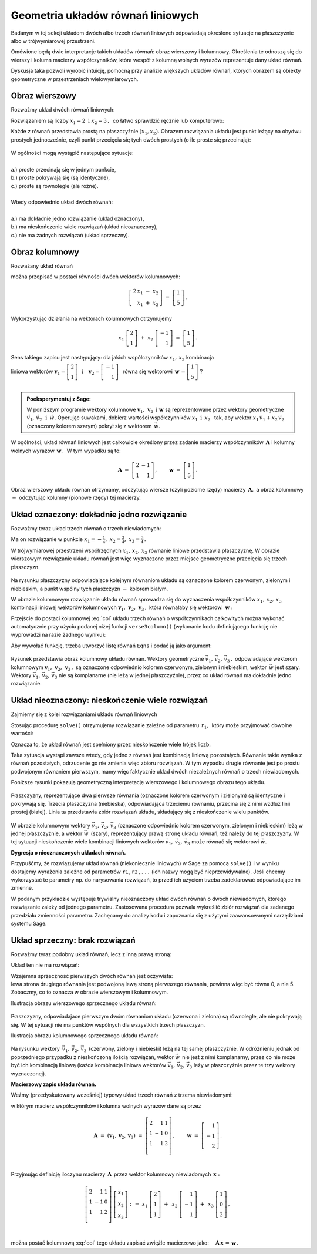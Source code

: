.. -*- coding: utf-8 -*-

Geometria układów równań liniowych
----------------------------------

Badanym w tej sekcji układom dwóch albo trzech równań liniowych odpowiadają 
określone sytuacje na płaszczyźnie albo w trójwymiarowej przestrzeni.

Omówione będą dwie interpretacje takich układów równań: 
obraz wierszowy i kolumnowy.
Określenia te odnoszą się do wierszy i kolumn macierzy współczynników, 
która wespół z kolumną wolnych wyrazów reprezentuje dany układ równań.

Dyskusja taka pozwoli wyrobić intuicję, pomocną przy analizie 
większych układów równań, których obrazem są obiekty geometryczne 
w przestrzeniach wielowymiarowych.

Obraz wierszowy
~~~~~~~~~~~~~~~

Rozważmy układ dwóch równań liniowych:

.. math::
   :nowrap:
   
   \begin{alignat*}{3}
   2\,x_1 & {\,} - {\,} & x_2 & {\;} = {\;} & 1 \\ 
   x_1 & {\,} + {\,}& x_2 & {\;} = {\;} & 5     \\
   \end{alignat*}
   
Rozwiązaniem są liczby :math:`\ x_1=2\ \; \text{i} \ \; x_2=3\,,\:` 
co łatwo sprawdzić ręcznie lub komputerowo:

.. sagecellserver::

   var('x1 x2')
   
   eq1 = 2*x1-x2==1
   eq2 = x1+x2==5

   show(solve([eq1,eq2],[x1,x2]))
   
| Każde z równań przedstawia prostą na płaszczyźnie :math:`(x_1,x_2).`   
  Obrazem rozwiązania układu jest punkt leżący na obydwu prostych jednocześnie,
  czyli punkt przecięcia się tych dwóch prostych (o ile proste się przecinają):

.. figure:: figures/Rys_0.png
   :height: 10 cm
   :width: 10 cm
   :scale: 70 %
   :align: center

| W ogólności mogą wystąpić następujące sytuacje:
|
| a.) :math:`\ ` proste przecinają się w jednym punkcie,
| b.) :math:`\ ` proste pokrywają się (są identyczne),
| c.) :math:`\ ` proste są równoległe (ale różne).
|
| Wtedy odpowiednio układ dwóch równań:
|
| a.) :math:`\ ` ma dokładnie jedno rozwiązanie (układ oznaczony),
| b.) :math:`\ ` ma nieskończenie wiele rozwiązań (układ nieoznaczony),
| c.) :math:`\ ` nie ma żadnych rozwiązań (układ sprzeczny).

Obraz kolumnowy
~~~~~~~~~~~~~~~
 
Rozważany układ równań

.. math::
   :nowrap:
   
   \begin{alignat*}{3}
   2\,x_1 & {\,} - {\,} & x_2 & {\;} = {\;} & 1 \\ 
   x_1 & {\,} + {\,}& x_2 & {\;} = {\;} & 5     \\
   \end{alignat*}

można przepisać w postaci równości dwóch wektorów kolumnowych:

.. math::
   
   \left[\begin{array}{r} 2\,x_1\ -\ x_2 \\ x_1\ +\ x_2 \end{array}\right]
   \ =\ 
   \left[\begin{array}{c} 1 \\ 5 \end{array}\right]\,.

Wykorzystując działania na wektorach kolumnowych otrzymujemy

.. Wykorzystując operację dodawania wektorów kolumnowych otrzymujemy

.. .. math::
   
   \left[\begin{array}{r} 2x_1 \\ x_1 \end{array}\right]\ +\   
   \left[ \begin{array}{r} -x_2 \\ x_2 \end{array}\right] \ =\  
   \left[\begin{array}{r} 1 \\ 5 \end{array}\right]\,,

.. a odwołując się do definicji iloczynu wektora kolumnowego przez liczbę mamy:

.. math::

   x_1\ \left[\begin{array}{r} 2 \\ 1 \end{array}\right] \ + \ 
   x_2\ \left[\begin{array}{r} -1 \\ 1 \end{array}\right] \ = \ 
   \left[\begin{array}{r} 1 \\ 5 \end{array}\right]\,.

Sens takiego zapisu jest następujący: :math:`\;` dla jakich współczynników 
:math:`\;x_{1},\,x_{2}\ \;` kombinacja

liniowa wektorów 
:math:`\ \ \boldsymbol{v}_1=\left[\begin{array}{r} 2 \\ 1 \end{array}\right]
\ \ \,\text{i}\quad\boldsymbol{v}_2=
\left[\begin{array}{r} -1 \\ 1 \end{array}\right]\ \,` równa się wektorowi 
:math:`\ \,\boldsymbol{w}\,=
\left[ \begin{array}{r} 1 \\5 \end{array} \right]\ `? :math:`\\ \\`

.. .. sidebar:: Kombinacja liniowa.

   | Kombinacja liniowa :math:`\ \,\boldsymbol{w}\ \,` wektorów
     :math:`\ \,\boldsymbol{v}_1\ \ \text{i}\ \ \,\boldsymbol{v}_2\ `
   | o współczynnikach liczbowych :math:`\ \,x_1\ \ \text{i}\ \ \, x_2\,` 
   | jest z definicji ich :math:`\ ` "sumą ważoną" :math:`\ ` postaci
   |
   | :math:`\qquad\qquad\boldsymbol{w}\ =
     \ x_1\,\boldsymbol{v}_1 + x_2\,\boldsymbol{v}_2\,.`
   |

.. admonition:: Poeksperymentuj z Sage:
   
   W poniższym programie wektory kolumnowe 
   :math:`\;\boldsymbol{v}_1,\,\boldsymbol{v}_2\ \ \text{i}\ \ \boldsymbol{w}\ `
   są reprezentowane przez wektory geometryczne 
   :math:`\;\vec{v}_1,\,\vec{v}_2\ \ \,\text{i}\ \ \,\vec{w}.\ `
   Operując suwakami, dobierz wartości współczynników 
   :math:`\ x_1\ \ \text{i}\ \ \,x_2\ \,`
   tak, aby wektor :math:`\;x_1\,\vec{v}_1 + x_2\,\vec{v}_2\;` 
   (oznaczony kolorem szarym) pokrył się z wektorem :math:`\,\vec{w}`.

.. sagecellserver::

   v1 = vector([2,1]); v2 = vector([-1,1]); w = vector([1,5])

   @interact

   def _(x1=('$$x_1:$$', slider(0,3,1/2, default=3)),
         x2=('$$x_2:$$', slider(0,3,1/2, default=2))):

       plt = arrow((0,0),v1, color='green',
              legend_label=' $v_1$', legend_color='black', zorder=5) +\
             arrow((0,0),v2, color='red',
              legend_label=' $v_2$', legend_color='black', zorder=5) +\
             arrow((0,0),w, color='black',
              legend_label=' $w$', legend_color='black', zorder=5) +\
             arrow((0,0),x1*v1, color='gray', width=1, arrowsize=3) +\
             arrow((0,0),x2*v2, color='gray', width=1, arrowsize=3) +\
             arrow((0,0),x1*v1+x2*v2, color='gray', 
              width=1.75, arrowsize=3) +\
             line([x1*v1,x2*v2+x1*v1], color='black',
              linestyle='dashed', thickness=0.5) +\
             line([x2*v2,x2*v2+x1*v1], color='black',
              linestyle='dashed', thickness=0.5) +\
             point((0,0), color='white', faceted=True, size=18, zorder=7)

       plt.set_axes_range(-3,7,-1,6)

       if x1*v1+x2*v2==w: pretty_print(html("SUKCES!!!"))
       plt.show(aspect_ratio=1, ticks=[1,1], figsize=5)

W ogólności, układ równań liniowych jest całkowicie określony 
przez zadanie macierzy współczynników :math:`\,\boldsymbol{A}\ \ `
i :math:`\ ` kolumny wolnych wyrazów :math:`\,\boldsymbol{w}.\ \,` 
W tym wypadku są to:

.. math::

   \boldsymbol{A}\ =
   \ \left[\begin{array}{rr} 
            2 & -1 \\ 1 & 1 
           \end{array}\right]
   \,,\qquad \boldsymbol{w}\ =
   \ \left[\begin{array}{c} 1 \\ 5 \end{array}\right]\,.

Obraz wierszowy układu równań otrzymamy, odczytując wiersze 
(czyli poziome rzędy) macierzy :math:`\,\boldsymbol{A},\ ` 
a obraz kolumnowy :math:`\ -\ ` odczytując kolumny (pionowe rzędy) tej macierzy.

:math:`\ `

Układ oznaczony: dokładnie jedno rozwiązanie
~~~~~~~~~~~~~~~~~~~~~~~~~~~~~~~~~~~~~~~~~~~~

Rozważmy teraz układ trzech równań o trzech niewiadomych:

.. math::
   :nowrap:

   \begin{alignat*}{4}
   2\,x_1 & {\,} + {\,} & x_2 & {\,} + {\,} &    x_3 & {\;} = {} &  1 \\
      x_1 & {\,} - {\,} & x_2 &             &        & {\;} = {} & -1 \\
      x_1 & {\,} + {\,} & x_2 & {\,} + {\,} & 2\,x_3 & {\;} = {} &  2 \\ 
   \end{alignat*}

Ma on rozwiązanie w punkcie 
:math:`\ \ x_1 = -\frac{1}{4},\ \ x_2 = \frac{3}{4},\ \ x_3 = \frac{3}{4}\,.`


W trójwymiarowej przestrzeni współrzędnych :math:`\ x_1,\,x_2,\,x_3\ ` 
równanie liniowe przedstawia płaszczyznę. W obrazie wierszowym rozwiązanie 
układu równań jest więc wyznaczone przez  miejsce geometryczne przecięcia się 
trzech płaszczyzn.

.. figure:: figures/Rys_11.jpg
   :height: 10 cm
   :width: 10 cm
   :scale: 90 %
   :align: center

Na rysunku płaszczyzny odpowiadające kolejnym równaniom układu są oznaczone 
kolorem czerwonym, zielonym i niebieskim, a punkt wspólny tych płaszczyzn 
:math:`\ -\ ` kolorem białym.

W obrazie kolumnowym rozwiązanie układu równań sprowadza się 
do wyznaczenia współczynników :math:`\ x_1,\,x_2,\,x_3\ \,` 
kombinacji liniowej wektorów kolumnowych 
:math:`\ \boldsymbol{v}_1,\,\boldsymbol{v}_2,\,\boldsymbol{v}_3\,,\ `
która równałaby się wektorowi :math:`\,\boldsymbol{w}:` 

.. math::
   :label: col
   
   x_1\,\boldsymbol{v}_1\,+\,x_2\,\boldsymbol{v}_2\,+\,x_3\,\boldsymbol{v}_3\ =
   \ \boldsymbol{w}\,.

Przejście do postaci kolumnowej :eq:`col` układu trzech równań 
o współczynnikach całkowitych
można wykonać automatycznie przy użyciu podanej niżej funkcji ``verse3column()``
(wykonanie kodu definiującego funkcję nie wyprowadzi na razie żadnego wyniku):

.. sagecellserver::

   def verse3colmn(Eqns):

       var('x1 x2 x3')
    
       L = [vector([eq.lhs().coefficient(x) 
                   for eq in Eqns]) for x in [x1,x2,x3]]
       
       b = vector([eq.rhs() for eq in Eqns]); L.append(b)
       
       clmn = '$\\left[\\begin{array}{r} %d \\\ %d \\\ %d \\end{array}\\right]$'
       comp = '$x_%i$' + clmn
   
       pretty_print(html(comp % (1, L[0][0],L[0][1],L[0][2]) + ' $+$ ' +\
            comp % (2, L[1][0],L[1][1],L[1][2]) + ' $+$ ' +\
            comp % (3, L[2][0],L[2][1],L[2][2]) + ' $=$ ' +\
            clmn %    (L[3][0],L[3][1],L[3][2])))

Aby wywołać funkcję, trzeba utworzyć listę równań :math:`\ ` ``Eqns`` :math:`\ ` 
i podać ją jako argument:

.. sagecellserver::

   var('x1 x2 x3')

   eq1 = 2*x1+1*x2+1*x3== 1
   eq2 = 1*x1-1*x2+0*x3==-1
   eq3 = 1*x1+1*x2+2*x3== 2

   Eqns = [eq1,eq2,eq3]
   
   try: verse3colmn(Eqns)
   except NameError: print "Wykonaj poprzedni kod!"

.. figure:: figures/Rys_21.jpg
   :height: 10 cm
   :width: 10 cm
   :scale: 80 %
   :align: center

Rysunek przedstawia obraz kolumnowy układu równań.
Wektory geometryczne :math:`\ \vec{v}_1,\,\vec{v}_2,\,\vec{v}_3\,,\ `
odpowiadające wektorom kolumnowym
:math:`\ \boldsymbol{v}_1,\,\boldsymbol{v}_2,\,\boldsymbol{v}_3\,,\ `
są oznaczone odpowiednio kolorem czerwonym, zielonym i niebieskim, 
wektor :math:`\,\vec{w}\;` jest szary. :math:`\,`
Wektory :math:`\ \vec{v}_1,\,\vec{v}_2,\,\vec{v}_3\ ` nie są komplanarne 
(nie leżą w jednej płaszczyźnie), przez co układ równań
ma dokładnie jedno rozwiązanie.

.. Tak jak w poprzednim przykładzie z układem dwóch równań, 
   obraz wierszowy układu równań
   można odczytać z postaci macierzy współczynników :math:`\,\boldsymbol{A}\ \,` 
   i :math:`\ ` kolumny wolnych wyrazów :math:`\ \boldsymbol{w}:`

   .. math::

   \boldsymbol{A}\ =\ (\boldsymbol{v}_1,\boldsymbol{v}_2,\boldsymbol{v}_3)
                 \ =\ \left[\begin{array}{rrr}
                            2 &  1 & 1 \\
                            1 & -1 & 0 \\
                            1 &  1 & 2 \\
                            \end{array}\right]\,,\qquad     
   \boldsymbol{w}\ =\ \left[\begin{array}{r} 1 \\ -1 \\ 2 \end{array}\right]\,.

   Ich kolejne wiersze wyznaczają równania płaszczyzn, 
   odpowiadających równaniom układu.

Układ nieoznaczony: nieskończenie wiele rozwiązań
~~~~~~~~~~~~~~~~~~~~~~~~~~~~~~~~~~~~~~~~~~~~~~~~~

Zajmiemy się z kolei rozwiązaniami układu równań liniowych

.. math::
   :nowrap:

   \begin{alignat*}{4}
   2\,x_1 & {\,} + {\,} &    x_2 & {\,} + {\,} &    x_3 & {\;} = {\;} & 1 \\
   4\,x_1 & {\,} + {\,} & 2\,x_2 & {\,} + {\,} & 2\,x_3 & {\;} = {\;} & 2 \\
      x_1 & {\,} + {\,} &    x_2 & {\,} + {\,} & 2\,x_3 & {\;} = {\;} & 3 \\
   \end{alignat*}

Stosując procedurę ``solve()`` otrzymujemy rozwiązanie 
zależne od parametru :math:`\,r_1,\,` który może przyjmować dowolne wartości: 

.. sagecellserver::

   var('x1 x2 x3')

   eq1 = 2*x1+1*x2+1*x3==1
   eq2 = 4*x1+2*x2+2*x3==2
   eq3 = 1*x1+1*x2+2*x3==3

   show(solve([eq1,eq2,eq3],[x1,x2,x3]))

Oznacza to, że układ równań jest spełniony 
przez nieskończenie wiele trójek liczb.

Taka sytuacja wystąpi zawsze wtedy, gdy jedno z równań jest kombinacją liniową 
pozostałych. Równanie takie wynika z równań pozostałych, 
odrzucenie go nie zmienia więc zbioru rozwiązań.
W tym wypadku drugie równanie jest po prostu podwojonym równaniem pierwszym,
mamy więc faktycznie układ dwóch niezależnych równań o trzech niewiadomych.

:math:`\ `

Poniższe rysunki pokazują geometryczną interpretację 
wierszowego i kolumnowego obrazu tego układu.

.. figure:: figures/Rys_31.jpg
   :height: 10 cm
   :width: 10 cm
   :scale: 80 %
   :align: center

Płaszczyzny, reprezentujące dwa pierwsze równania 
(oznaczone kolorem czerwonym i zielonym)
są identyczne i pokrywają się. Trzecia płaszczyzna (niebieska), odpowiadająca 
trzeciemu równaniu, przecina się z nimi wzdłuż linii prostej (białej). 
Linia ta przedstawia zbiór rozwiązań układu, składający się z nieskończenie 
wielu punktów.

.. figure:: figures/Rys_41.jpg
   :height: 10 cm
   :width: 10 cm
   :scale: 75 %
   :align: center

W obrazie kolumnowym wektory :math:`\ \vec{v}_1,\,\vec{v}_2,\,\vec{v}_3\ ` 
(oznaczone odpowiednio kolorem czerwonym, zielonym i niebieskim)
leżą w jednej płaszczyźnie, a wektor :math:`\ \vec{w}\,` (szary), 
reprezentujący prawą stronę układu równań, 
też należy do tej płaszczyzny. W tej sytuacji nieskończenie wiele kombinacji 
liniowych wektorów :math:`\ \vec{v}_1,\,\vec{v}_2,\,\vec{v}_3\ ` 
może równać się wektorowi :math:`\ \vec{w}.`

**Dygresja o nieoznaczonych układach równań.**

Przypuśćmy, że rozwiązujemy układ równań (niekoniecznie liniowych) w Sage 
za pomocą ``solve()`` i w wyniku dostajemy wyrażenia zależne od parametrów 
``r1,r2,...`` (ich nazwy mogą być nieprzewidywalne). 
Jeśli chcemy wykorzystać te parametry np. do narysowania rozwiązań, 
to przed ich użyciem trzeba zadeklarować odpowiadające im zmienne.

W podanym przykładzie występuje trywialny nieoznaczony układ dwóch równań 
o dwóch niewiadomych, którego rozwiązanie zależy od jednego parametru. 
Zastosowana procedura pozwala wykreślić zbiór rozwiązań dla zadanego przedziału 
zmienności parametru. Zachęcamy do analizy kodu i zapoznania się 
z użytymi zaawansowanymi narzędziami systemu Sage.

.. sagecellserver::

   var('x1 x2')
   
   # Nieoznaczony układ równań:
   Eqns = [  x1 +   x2 == 1,
           2*x1 + 2*x2 == 2]
   
   s = solve(Eqns,[x1,x2])
   print s[0] # wydruk rozwiązania układu
   
   # Wyłuskanie wszystkich parametrów od których zależy rozwiązanie:
   lvar = uniq(flatten(map(lambda w: w.variables(), s[0])))
   for x in [x1,x2]: lvar.remove(x)
   for rvar in lvar: var(rvar)
   print lvar # wydruk listy parametrów jako zmiennych

   # Wykres zbioru rozwiązań dla parametru w zadanym przedziale:
   pts = [map(lambda w: w.rhs().subs(lvar[0]==p), s[0]) 
          for p in srange(-1,1,0.1)]

   line(pts, axes_labels=['$x_1$','$x_2$'], color='green', figsize=5)

Układ sprzeczny: brak rozwiązań
~~~~~~~~~~~~~~~~~~~~~~~~~~~~~~~

Rozważmy teraz podobny układ równań, lecz z inną prawą stroną:

.. math::
   :nowrap:

   \begin{alignat*}{4}
   2\,x_1 & {\,} + {\,} &    x_2 & {\,} + {\,} &    x_3 & {\;} = {\;} & 0 \\
   4\,x_1 & {\,} + {\,} & 2\,x_2 & {\,} + {\,} & 2\,x_3 & {\;} = {\;} & 5 \\
      x_1 & {\,} + {\,} &    x_2 & {\,} + {\,} & 2\,x_3 & {\;} = {\;} & 1 \\
   \end{alignat*}

Układ ten nie ma rozwiązań:

.. sagecellserver::

   var('x1 x2 x3')

   eq1 = 2*x1+1*x2+1*x3==0
   eq2 = 4*x1+2*x2+2*x3==5
   eq3 = 1*x1+1*x2+2*x3==1

   show(solve([eq1,eq2,eq3],[x1,x2,x3]))

| Wzajemna sprzeczność pierwszych dwóch równań jest oczywista:
| lewa strona drugiego równania jest podwojoną lewą stroną pierwszego równania, 
  powinna więc być równa 0, a nie 5. Zobaczmy, co to oznacza 
  w obrazie wierszowym i kolumnowym.

Ilustracja obrazu wierszowego sprzecznego układu równań:

.. figure:: figures/Rys_51.jpg
   :height: 10 cm
   :width: 10 cm
   :scale: 90 %
   :align: center

| Płaszczyzny, odpowiadajace pierwszym dwóm równaniom układu 
  (czerwona i zielona) są równoległe, ale nie pokrywają się. 
  W tej sytuacji nie ma punktów wspólnych dla wszystkich trzech płaszczyzn.

Ilustracja obrazu kolumnowego sprzecznego układu równań:

.. figure:: figures/Rys_61.jpg
   :height: 10 cm
   :width: 10 cm
   :scale: 80 %
   :align: center

Na rysunku wektory :math:`\,\vec{v}_1,\,\vec{v}_2,\,\vec{v}_3\,` 
(czerwony, zielony i niebieski) leżą na tej samej płaszczyźnie.
W odróżnieniu jednak od poprzedniego przypadku z nieskończoną ilością rozwiązań,
wektor :math:`\ \vec{w}\,` nie jest z nimi komplanarny, 
przez co nie może być ich kombinacją liniową 
(każda kombinacja liniowa wektorów :math:`\ \vec{v}_1,\,\vec{v}_2,\,\vec{v}_3\ ` 
leży w płaszczyźnie przez te trzy wektory wyznaczonej).

:math:`\ `

**Macierzowy zapis układu równań.**

Weźmy (przedyskutowany wcześniej) 
typowy układ trzech równań z trzema niewiadomymi:

.. math::
   :nowrap:

   \begin{alignat*}{4}
   2\,x_1 & {\,} + {\,} & x_2 & {\,} + {\,} &    x_3 & {\;} = {} &  1 \\
      x_1 & {\,} - {\,} & x_2 &             &        & {\;} = {} & -1 \\
      x_1 & {\,} + {\,} & x_2 & {\,} + {\,} & 2\,x_3 & {\;} = {} &  2 \\ 
   \end{alignat*}

w którym macierz współczynników i kolumna wolnych wyrazów dane są przez

.. math::

   \boldsymbol{A}\ =\ (\boldsymbol{v}_1,\boldsymbol{v}_2,\boldsymbol{v}_3)
                 \ =\ \left[\begin{array}{rrr}
                            2 &  1 & 1 \\
                            1 & -1 & 0 \\
                            1 &  1 & 2 \\
                            \end{array}\right]\,,\qquad     
   \boldsymbol{w}\ =\ \left[\begin{array}{r} 1 \\ -1 \\ 2 \end{array}\right]\,.

   \;

Przyjmując definicję iloczynu macierzy :math:`\,\boldsymbol{A}\,` 
przez wektor kolumnowy niewiadomych :math:`\,\boldsymbol{x}:`

.. math::
   
   \left[\begin{array}{rrr}
          2 &  1 & 1 \\
          1 & -1 & 0 \\
          1 &  1 & 2 \\
         \end{array}\right]\ 
   \left[\begin{array}{r} x_1 \\ x_2 \\ x_3 \end{array}\right]\ \ :\,=\ \  
   x_1\ \left[\begin{array}{r} 2 \\  1 \\ 1 \end{array}\right]\ +\ \,
   x_2\ \left[\begin{array}{r} 1 \\ -1 \\ 1 \end{array}\right]\ +\ \,
   x_3\ \left[\begin{array}{r} 1 \\ 0 \\ 2 \end{array}\right]\,,

   \; 

można postać kolumnową :eq:`col` tego układu zapisać zwięźle macierzowo jako:
:math:`\quad \boldsymbol{A}\,\boldsymbol{x}\,=\,\boldsymbol{w}\,.`


